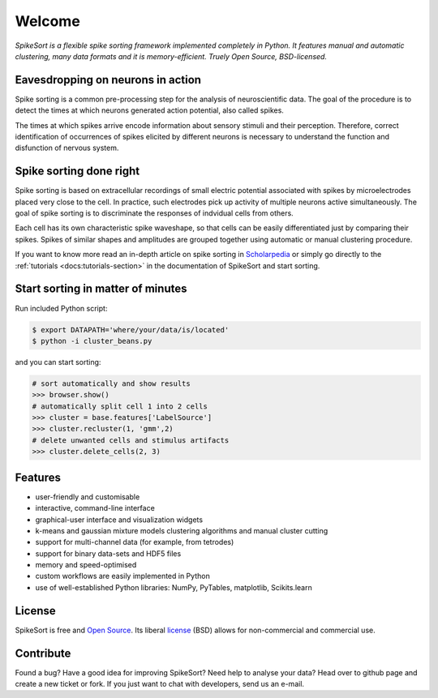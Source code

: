 .. SpikeSort Homepage documentation master file, created by
   sphinx-quickstart on Fri Jan 20 17:56:12 2012.
   You can adapt this file completely to your liking, but it should at least
   contain the root `toctree` directive.

Welcome
=======

*SpikeSort is a flexible spike sorting framework implemented completely
in Python. It features manual and automatic clustering, many data
formats and it is memory-efficient. Truely Open Source, BSD-licensed.*

Eavesdropping on neurons in action
----------------------------------

Spike sorting is a common pre-processing step for the analysis of
neuroscientific data.  The goal of the procedure is to detect the times
at which neurons generated action potential, also called spikes.

The times at which spikes arrive encode information about sensory stimuli and
their perception. Therefore, correct identification of occurrences of
spikes elicited by different neurons is necessary to understand
the function and disfunction of nervous system.

Spike sorting done right
------------------------

Spike sorting is based on
extracellular recordings of small electric potential associated with
spikes by microelectrodes placed very close to the cell. In practice, such
electrodes pick up activity of multiple neurons active simultaneously.
The goal of spike sorting is  to discriminate the responses of
indvidual cells from others. 

Each cell has its own characteristic spike waveshape, so that cells
can be easily differentiated just by comparing their spikes.  Spikes
of similar shapes and amplitudes are grouped together using automatic or manual
clustering procedure.

If you want to know more read an in-depth article on spike sorting in
`Scholarpedia`_ or simply go directly to the :ref:`tutorials
<docs:tutorials-section>` in the documentation of SpikeSort and start
sorting.

Start sorting in matter of minutes
----------------------------------

Run included Python script:

.. code-block:: bash

   $ export DATAPATH='where/your/data/is/located'
   $ python -i cluster_beans.py

and you can start sorting:

.. code-block:: pycon
   
   # sort automatically and show results
   >>> browser.show()
   # automatically split cell 1 into 2 cells
   >>> cluster = base.features['LabelSource'] 
   >>> cluster.recluster(1, 'gmm',2)
   # delete unwanted cells and stimulus artifacts
   >>> cluster.delete_cells(2, 3)

Features
--------

* user-friendly and customisable

* interactive, command-line interface

* graphical-user interface and visualization widgets

* k-means and gaussian mixture models clustering algorithms and manual
  cluster cutting

* support for multi-channel data (for example, from tetrodes)

* support for binary data-sets and HDF5 files

* memory and speed-optimised

* custom workflows are easily implemented in Python

* use of well-established Python libraries: NumPy, PyTables,
  matplotlib, Scikits.learn 

License
-------

SpikeSort is free and `Open Source`_. Its liberal `license`_ (BSD) allows for
non-commercial and commercial use.


Contribute
----------

Found a bug? Have a good idea for improving SpikeSort?  Need help to
analyse your data? Head over to github page and create a new ticket or
fork. If you just want to chat with developers, send us an e-mail.

.. _Open Source: http://www.opensource.org/docs/osd

.. _license: https://github.com/btel/SpikeSort/blob/master/LICENSE

.. _Scholarpedia: http://www.scholarpedia.org/article/Spike_sorting

